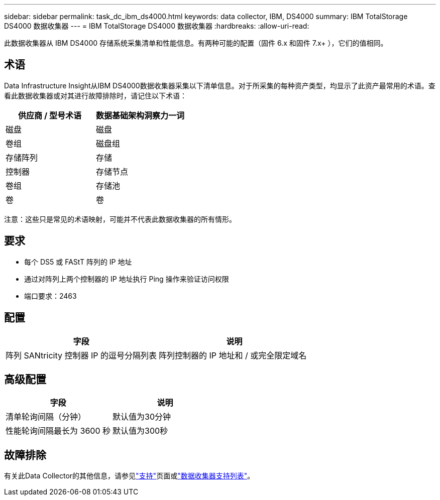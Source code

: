 ---
sidebar: sidebar 
permalink: task_dc_ibm_ds4000.html 
keywords: data collector, IBM, DS4000 
summary: IBM TotalStorage DS4000 数据收集器 
---
= IBM TotalStorage DS4000 数据收集器
:hardbreaks:
:allow-uri-read: 


[role="lead"]
此数据收集器从 IBM DS4000 存储系统采集清单和性能信息。有两种可能的配置（固件 6.x 和固件 7.x+ ），它们的值相同。



== 术语

Data Infrastructure Insight从IBM DS4000数据收集器采集以下清单信息。对于所采集的每种资产类型，均显示了此资产最常用的术语。查看此数据收集器或对其进行故障排除时，请记住以下术语：

[cols="2*"]
|===
| 供应商 / 型号术语 | 数据基础架构洞察力一词 


| 磁盘 | 磁盘 


| 卷组 | 磁盘组 


| 存储阵列 | 存储 


| 控制器 | 存储节点 


| 卷组 | 存储池 


| 卷 | 卷 
|===
注意：这些只是常见的术语映射，可能并不代表此数据收集器的所有情形。



== 要求

* 每个 DS5 或 FAStT 阵列的 IP 地址
* 通过对阵列上两个控制器的 IP 地址执行 Ping 操作来验证访问权限
* 端口要求：2463




== 配置

[cols="2*"]
|===
| 字段 | 说明 


| 阵列 SANtricity 控制器 IP 的逗号分隔列表 | 阵列控制器的 IP 地址和 / 或完全限定域名 
|===


== 高级配置

[cols="2*"]
|===
| 字段 | 说明 


| 清单轮询间隔（分钟） | 默认值为30分钟 


| 性能轮询间隔最长为 3600 秒 | 默认值为300秒 
|===


== 故障排除

有关此Data Collector的其他信息，请参见link:concept_requesting_support.html["支持"]页面或link:reference_data_collector_support_matrix.html["数据收集器支持列表"]。
